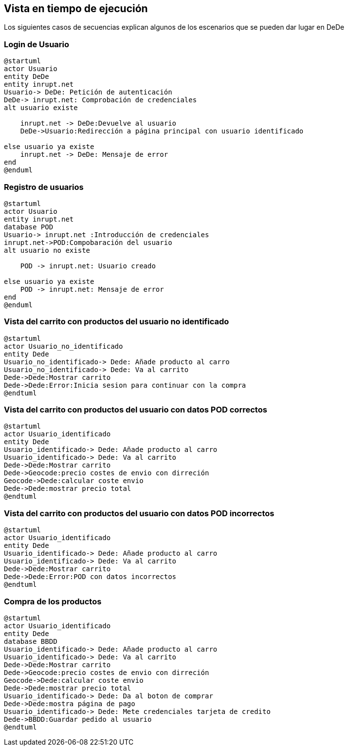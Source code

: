 [[section-runtime-view]]
== Vista en tiempo de ejecución
Los siguientes casos de secuencias explican algunos de los escenarios que se pueden dar lugar en DeDe



=== Login de Usuario
[plantuml,"Login_diagrama",png]
----
@startuml
actor Usuario 
entity DeDe
entity inrupt.net
Usuario-> DeDe: Petición de autenticación
DeDe-> inrupt.net: Comprobación de credenciales
alt usuario existe

    inrupt.net -> DeDe:Devuelve al usuario
    DeDe->Usuario:Redirección a página principal con usuario identificado

else usuario ya existe
    inrupt.net -> DeDe: Mensaje de error
end
@enduml
----
=== Registro de usuarios
[plantuml,"Registro_diagrama",png]
----
@startuml
actor Usuario
entity inrupt.net
database POD
Usuario-> inrupt.net :Introducción de credenciales
inrupt.net->POD:Compobaración del usuario
alt usuario no existe

    POD -> inrupt.net: Usuario creado

else usuario ya existe
    POD -> inrupt.net: Mensaje de error
end
@enduml
----
=== Vista del carrito con productos del usuario no identificado
[plantuml,"AñadirCarro_diagrama",png]
----
@startuml
actor Usuario_no_identificado
entity Dede
Usuario_no_identificado-> Dede: Añade producto al carro
Usuario_no_identificado-> Dede: Va al carrito
Dede->Dede:Mostrar carrito
Dede->Dede:Error:Inicia sesion para continuar con la compra
@endtuml
----
=== Vista del carrito con productos del usuario con datos POD correctos
[plantuml,"AñadirCarro_diagrama",png]
----
@startuml
actor Usuario_identificado
entity Dede
Usuario_identificado-> Dede: Añade producto al carro
Usuario_identificado-> Dede: Va al carrito
Dede->Dede:Mostrar carrito
Dede->Geocode:precio costes de envio con dirreción
Geocode->Dede:calcular coste envio
Dede->Dede:mostrar precio total
@endtuml
----
=== Vista del carrito con productos del usuario con datos POD incorrectos
[plantuml,"AñadirCarro_diagrama",png]
----
@startuml
actor Usuario_identificado
entity Dede
Usuario_identificado-> Dede: Añade producto al carro
Usuario_identificado-> Dede: Va al carrito
Dede->Dede:Mostrar carrito
Dede->Dede:Error:POD con datos incorrectos
@endtuml
----
=== Compra de los productos
[plantuml,"Compra_diagrama",png]
----
@startuml
actor Usuario_identificado
entity Dede
database BBDD
Usuario_identificado-> Dede: Añade producto al carro
Usuario_identificado-> Dede: Va al carrito
Dede->Dede:Mostrar carrito
Dede->Geocode:precio costes de envio con dirreción
Geocode->Dede:calcular coste envio
Dede->Dede:mostrar precio total
Usuario_identificado-> Dede: Da al boton de comprar
Dede->Dede:mostra página de pago
Usuario_identificado-> Dede: Mete credenciales tarjeta de credito
Dede->BBDD:Guardar pedido al usuario
@endtuml
----